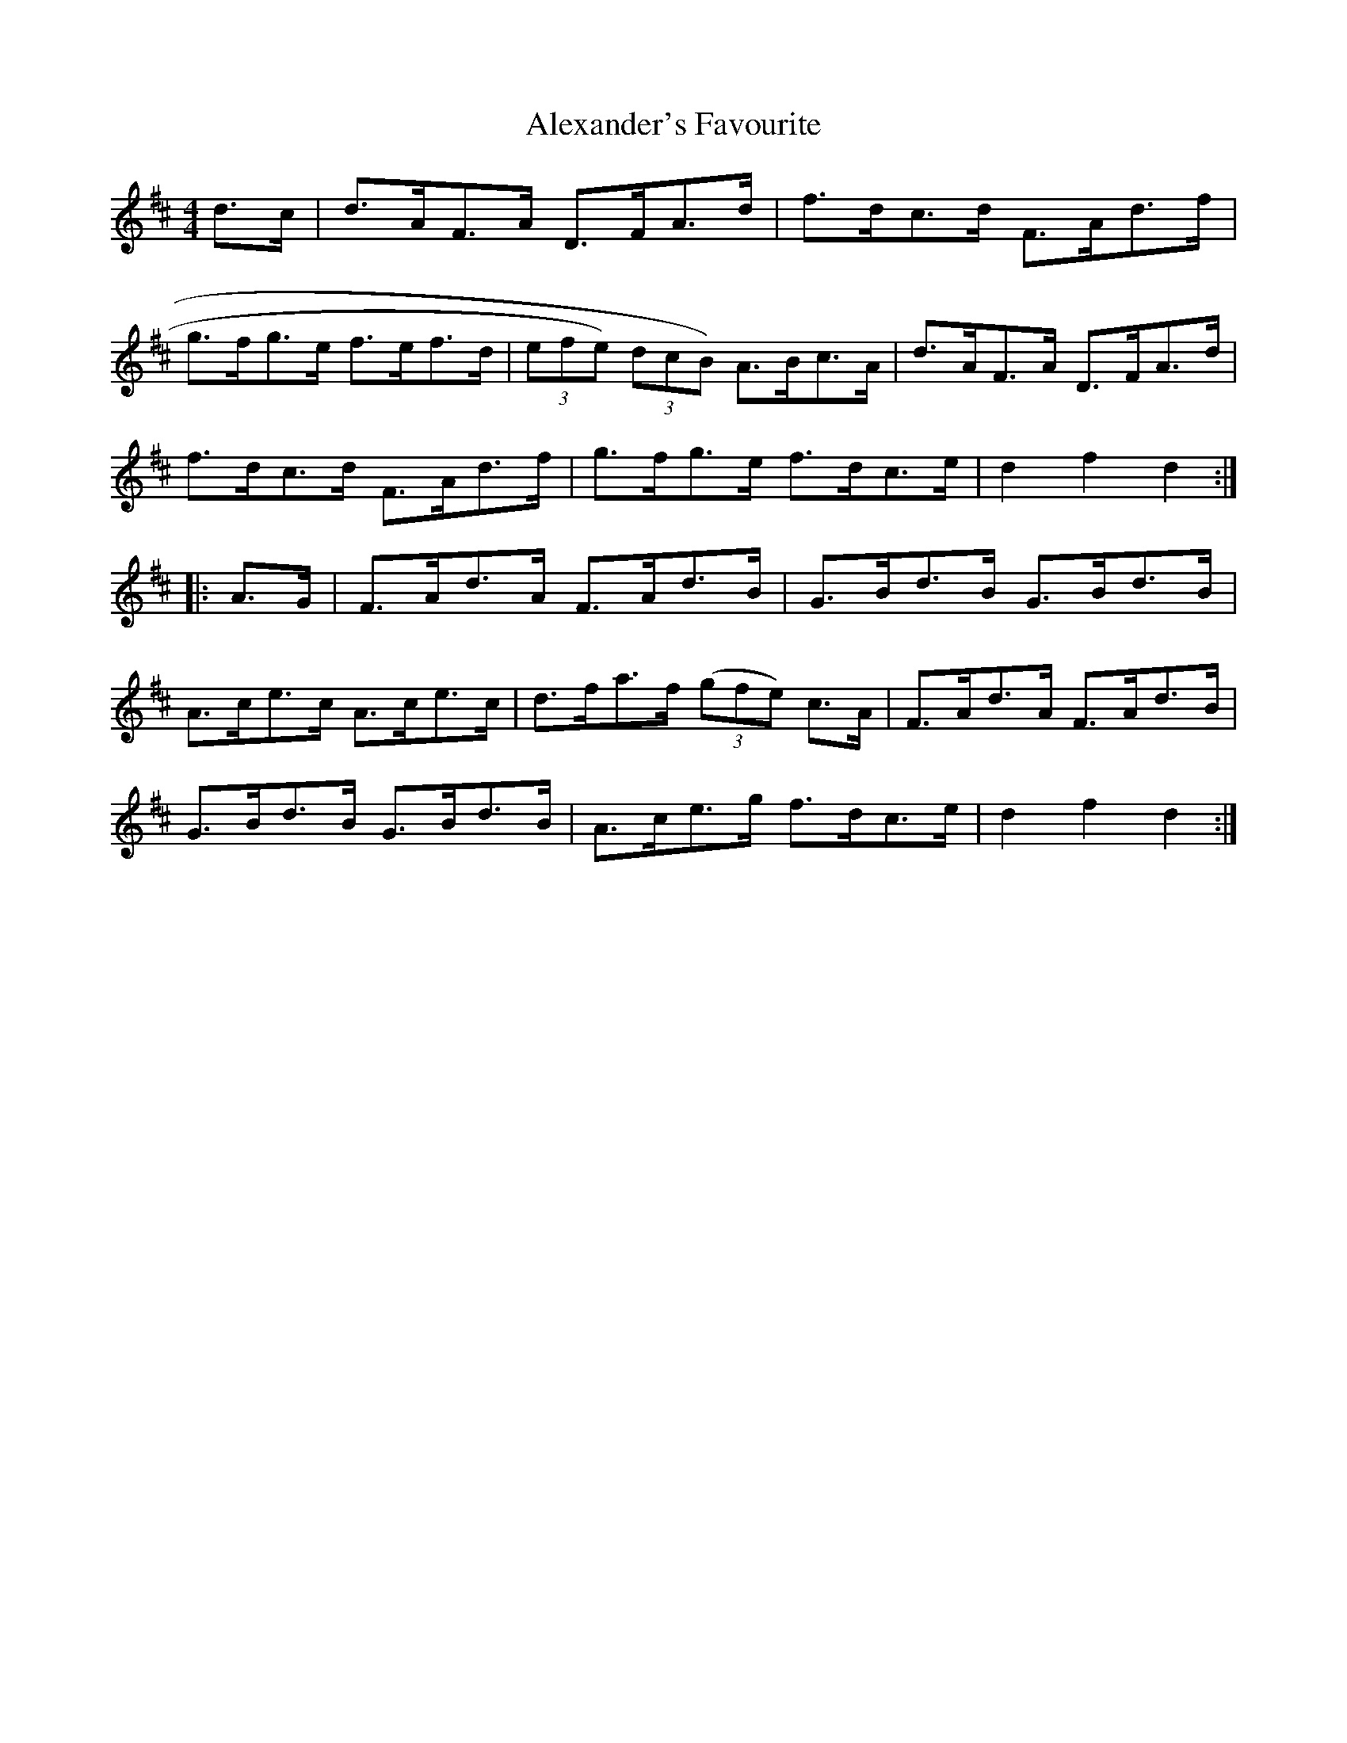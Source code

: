 X:82
T:Alexander's Favourite
N:Hornpipe  Allan's #82  pg 21
N:Trad/Anon
N:CONVERTED FROM NOTEWORTHY COMPOSER  (WWW.NOTEWORTHYSOFTWARE.COM) BY
N:ABC2NWC (HTTP://MEMBERS.AOL.COM/ABACUSMUSIC/), WITH
Z: (INTO NWC) VINCE BRENNAN 2002   (WWW.SOSYOURMOM.COM)
I:abc2nwc
M:4/4
L:1/8
K:D
d3/2c/2|d3/2A/2F3/2A/2 D3/2F/2A3/2d/2|f3/2d/2c3/2d/2 F3/2A/2d3/2f/2|
g3/2f/2g3/2e/2 f3/2e/2f3/2d/2| (3efe)  (3dcB) A3/2B/2c3/2A/2|d3/2A/2F3/2A/2 D3/2F/2A3/2d/2|
f3/2d/2c3/2d/2 F3/2A/2d3/2f/2|g3/2f/2g3/2e/2 f3/2d/2c3/2e/2|d2f2d2:|
|:A3/2G/2|F3/2A/2d3/2A/2 F3/2A/2d3/2B/2|G3/2B/2d3/2B/2 G3/2B/2d3/2B/2|
A3/2c/2e3/2c/2 A3/2c/2e3/2c/2|d3/2f/2a3/2f/2  ((3gfe) c3/2A/2|F3/2A/2d3/2A/2 F3/2A/2d3/2B/2|
G3/2B/2d3/2B/2 G3/2B/2d3/2B/2|A3/2c/2e3/2g/2 f3/2d/2c3/2e/2|d2f2d2:|
